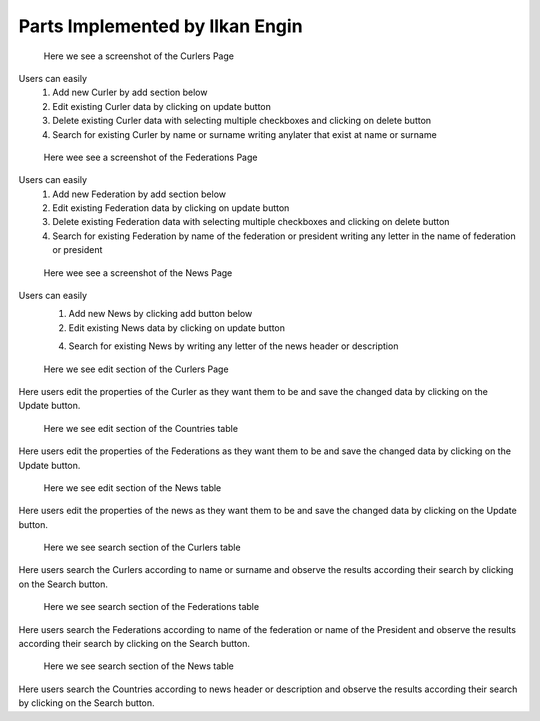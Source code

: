 Parts Implemented by Ilkan Engin
================================
.. figure:: static/Curlers_mainpage.png
   :scale: 50%
   :alt: Curlers page screenshot

   Here we see a screenshot of the Curlers Page

Users can easily
   1) Add new Curler by add section below

   2) Edit existing Curler data by clicking on update button

   3) Delete existing Curler data with selecting multiple checkboxes and clicking on delete button

   4) Search for existing Curler by name or surname writing anylater that exist at name or surname


.. figure:: static/Federations_mainpage.png
   :scale: 50%
   :alt: Federations page screenshot

   Here wee see a screenshot of the Federations Page

Users can easily
   1) Add new Federation by add section below

   2) Edit existing Federation data by clicking on update button

   3) Delete existing Federation data with selecting multiple checkboxes and clicking on delete button

   4) Search for existing Federation by name of the federation or president writing any letter in the name of federation or president

.. figure:: static/News_mainpage.png
   :scale: 50%
   :alt: News Page screenshot

   Here wee see a screenshot of the News Page

Users can easily
   1) Add new News by clicking add button below

   2) Edit existing News data by clicking on update button

   4) Search for existing News by writing any letter of the news header or description

.. figure:: static/Curlers_update.png
   :scale: 50%
   :alt: update section of Curlers Page screenshot

   Here we see edit section of the Curlers Page

Here users edit the properties of the Curler
as they want them to be and save the changed data by clicking on the
Update button.

.. figure:: static/Federations_update.png
   :scale: 50%
   :alt: update section of Federations Page screenshot

   Here we see edit section of the Countries table

Here users edit the properties of the Federations
as they want them to be and save the changed data by clicking on the
Update button.

.. figure:: static/News_update.png
   :scale: 50%
   :alt: update section of News Page screenshot

   Here we see edit section of the News table

Here users edit the properties of the news
as they want them to be and save the changed data by clicking on the
Update button.


.. figure:: static/Curlers_search.png
   :scale: 50%
   :alt: Search section of Curlers Page screenshot

   Here we see search section of the Curlers table

Here users search the Curlers according to name or surname
and observe the results according their search by clicking on the
Search button.


.. figure:: static/Federations_search.png
   :scale: 50%
   :alt: search section of Federations table screenshot

   Here we see search section of the Federations table

Here users search the Federations according to name of the federation or name of the President
and observe the results according their search by clicking on the
Search button.

.. figure:: static/News_search.png
   :scale: 50%
   :alt: search section of News table screenshot

   Here we see search section of the News table

Here users search the Countries according to news header or description
and observe the results according their search by clicking on the
Search button.

